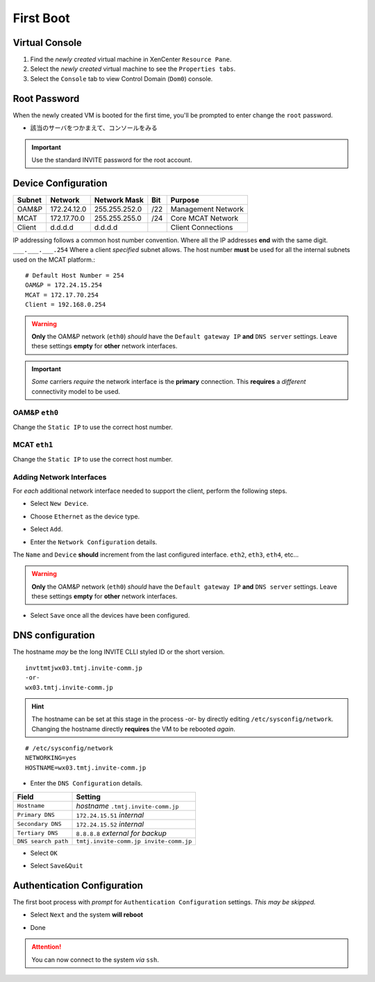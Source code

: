 ##########
First Boot
##########

===============  
Virtual Console
===============

#. Find the *newly created* virtual machine in XenCenter ``Resource Pane``.
#. Select the *newly created* virtual machine to see the ``Properties tabs``. 
#. Select the ``Console`` tab to view Control Domain (``Dom0``) console.

.. image:: ../images/mcat/xen_console_001.png
    :scale: 25 %

=============    
Root Password
=============

When the newly created VM is booted for the first time, you'll be prompted to enter change the ``root`` password.

* 該当のサーバをつかまえて、コンソールをみる

.. important:: 
    Use the standard INVITE password for the root account.
    
.. image:: ../images/mcat/xen_console_002.png
    :scale: 50 %
    
.. image:: ../images/mcat/xen_console_003.png
    :scale: 50 %
    
.. image:: ../images/mcat/xen_console_004.png
    :scale: 50 %

====================
Device Configuration
====================

====== =========== ============= === ==================
Subnet Network     Network Mask  Bit Purpose
====== =========== ============= === ==================
OAM&P  172.24.12.0 255.255.252.0 /22 Management Network
MCAT   172.17.70.0 255.255.255.0 /24 Core MCAT Network
Client d.d.d.d     d.d.d.d       \   Client Connections
====== =========== ============= === ==================

IP addressing follows a common host number convention.  Where all the IP addresses **end** with the same digit.  ``___.___.___.254``  Where a client *specified* subnet allows.  The host number **must** be used for all the internal subnets used on the MCAT platform.::

    # Default Host Number = 254
    OAM&P = 172.24.15.254
    MCAT = 172.17.70.254
    Client = 192.168.0.254


.. warning::
    **Only** the OAM&P network (``eth0``) *should* have the ``Default gateway IP`` **and** ``DNS server`` settings.  Leave these settings **empty** for **other** network interfaces.
    
.. important::
    *Some* carriers *require* the network interface is the **primary** connection.  This **requires** a *different* connectivity model to be used.

.. image:: ../images/mcat/xen_console_005.png
    :scale: 50 %
    
OAM&P ``eth0``
--------------
    
.. image:: ../images/mcat/xen_console_006.png
    :scale: 50 %
    
.. image:: ../images/mcat/xen_console_007.png
    :scale: 50 %
    
.. image:: ../images/mcat/xen_console_008.png
    :scale: 50 %
    
Change the ``Static IP`` to use the correct host number.
    
.. image:: ../images/mcat/xen_console_009.png
    :scale: 50 %

.. image:: ../images/mcat/xen_console_010.png
    :scale: 50 %
    
    
MCAT ``eth1``
--------------

.. image:: ../images/mcat/xen_console_011.png
    :scale: 50 %
    
.. image:: ../images/mcat/xen_console_012.png
    :scale: 50 %
    
.. image:: ../images/mcat/xen_console_013.png
    :scale: 50 %
    
Change the ``Static IP`` to use the correct host number.

    
.. image:: ../images/mcat/xen_console_014.png
    :scale: 50 %
    
.. image:: ../images/mcat/xen_console_015.png
    :scale: 50 %
    
Adding Network Interfaces
-------------------------

For *each* additional network interface needed to support the client, perform the following steps.
    
* Select ``New Device``.

.. image:: ../images/mcat/xen_console_016.png
    :scale: 50 %

* Choose ``Ethernet`` as the device type.

.. image:: ../images/mcat/xen_console_017.png
    :scale: 50 %
    
* Select ``Add``.
    
.. image:: ../images/mcat/xen_console_018.png
    :scale: 50 %
    
* Enter the ``Network Configuration`` details.
    
.. image:: ../images/mcat/xen_console_019.png
    :scale: 50 %
    
The ``Name`` and ``Device`` **should** increment from the last configured interface.  ``eth2``, ``eth3``, ``eth4``, etc...

.. warning::
    **Only** the OAM&P network (``eth0``) *should* have the ``Default gateway IP`` **and** ``DNS server`` settings.  Leave these settings **empty** for **other** network interfaces.

.. image:: ../images/mcat/xen_console_020.png
    :scale: 50 %
    
* Select ``Save`` once all the devices have been configured.
    
.. image:: ../images/mcat/xen_console_021.png
    :scale: 50 %
    
=================
DNS configuration
=================

The hostname *may* be the long INVITE CLLI styled ID or the short version.
::

    invttmtjwx03.tmtj.invite-comm.jp
    -or-
    wx03.tmtj.invite-comm.jp


.. hint:: 
    The hostname can be set at this stage in the process -or- by directly editing ``/etc/sysconfig/network``.  Changing the hostname directly **requires** the VM to be rebooted *again*.

::

    # /etc/sysconfig/network    
    NETWORKING=yes
    HOSTNAME=wx03.tmtj.invite-comm.jp  

.. image:: ../images/mcat/xen_console_022.png
    :scale: 50 %  

* Enter the ``DNS Configuration`` details.

===================  ======================================
Field                Setting
===================  ======================================
``Hostname``         *hostname* ``.tmtj.invite-comm.jp``
``Primary DNS``      ``172.24.15.51`` *internal*
``Secondary DNS``    ``172.24.15.52`` *internal*
``Tertiary DNS``     ``8.8.8.8`` *external for backup*
``DNS search path``  ``tmtj.invite-comm.jp invite-comm.jp``
===================  ======================================


.. image:: ../images/mcat/xen_console_023.png
    :scale: 50 %
    
.. image:: ../images/mcat/xen_console_024.png
    :scale: 50 %

* Select ``OK``

.. image:: ../images/mcat/xen_console_025.png
    :scale: 50 %

.. image:: ../images/mcat/xen_console_026.png
    :scale: 50 %
    
* Select ``Save&Quit``
    
.. image:: ../images/mcat/xen_console_027.png
    :scale: 50 %

============================
Authentication Configuration
============================

The first boot process with *prompt* for ``Authentication Configuration`` settings.  *This may be skipped.*

.. image:: ../images/mcat/xen_console_028.png
    :scale: 50 %
    
* Select ``Next`` and the system **will reboot**
    
.. image:: ../images/mcat/xen_console_029.png
    :scale: 50 %


.. image:: ../images/mcat/xen_console_030.png
    :scale: 50 %
    
.. image:: ../images/mcat/xen_console_031.png
    :scale: 50 %

* Done

.. attention::

    You can now connect to the system *via* ``ssh``.
